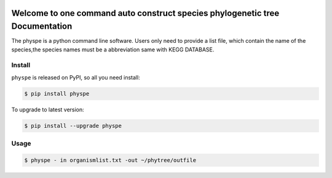 
.. image:: https://travis-ci.org/MacHu-GWU/elementary_math-project.svg?branch=master

.. image:: https://img.shields.io/pypi/v/elementary_math.svg

.. image:: https://img.shields.io/pypi/l/elementary_math.svg

.. image:: https://img.shields.io/pypi/pyversions/elementary_math.svg



Welcome to one command auto construct species phylogenetic tree Documentation
==============================================================================
The physpe is a python command line software. Users only need to provide a list file,
which contain the name of the species,the species names must be a abbreviation same with KEGG DATABASE.


Install
-------------------------------------------------------------------------------

``physpe`` is released on PyPI, so all you need install:

.. code-block:: console

	$ pip install physpe

To upgrade to latest version:

.. code-block:: console

	$ pip install --upgrade physpe


Usage
-------------------------------------------------------------------------------

.. code-block:: console

    $ physpe - in organismlist.txt -out ~/phytree/outfile


